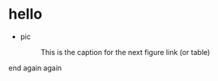 * hello
  + pic
    #+CAPTION: This is the caption for the next figure link (or table)
    #+NAME:   fig:SED-HR4049
    [[https://raw.githubusercontent.com/harrifeng/harrifeng.github.io/master/static/images/cpf9.png]]
     
     

end again again
